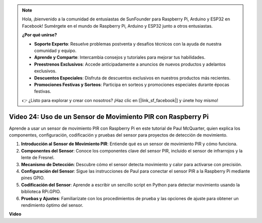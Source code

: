 .. note::

    Hola, ¡bienvenido a la comunidad de entusiastas de SunFounder para Raspberry Pi, Arduino y ESP32 en Facebook! Sumérgete en el mundo de Raspberry Pi, Arduino y ESP32 junto a otros entusiastas.

    **¿Por qué unirse?**

    - **Soporte Experto**: Resuelve problemas postventa y desafíos técnicos con la ayuda de nuestra comunidad y equipo.
    - **Aprende y Comparte**: Intercambia consejos y tutoriales para mejorar tus habilidades.
    - **Preestrenos Exclusivos**: Accede anticipadamente a anuncios de nuevos productos y adelantos exclusivos.
    - **Descuentos Especiales**: Disfruta de descuentos exclusivos en nuestros productos más recientes.
    - **Promociones Festivas y Sorteos**: Participa en sorteos y promociones especiales durante épocas festivas.

    👉 ¿Listo para explorar y crear con nosotros? ¡Haz clic en [|link_sf_facebook|] y únete hoy mismo!


Video 24: Uso de un Sensor de Movimiento PIR con Raspberry Pi
=======================================================================================

Aprende a usar un sensor de movimiento PIR con Raspberry Pi en este tutorial de Paul McQuarter, quien explica los componentes, configuración, codificación y pruebas del sensor para proyectos de detección de movimiento.

1. **Introducción al Sensor de Movimiento PIR**: Entiende qué es un sensor de movimiento PIR y cómo funciona.
2. **Componentes del Sensor**: Conoce los componentes clave del sensor PIR, incluido el sensor de infrarrojos y la lente de Fresnel.
3. **Mecanismo de Detección**: Descubre cómo el sensor detecta movimiento y calor para activarse con precisión.
4. **Configuración del Sensor**: Sigue las instrucciones de Paul para conectar el sensor PIR a la Raspberry Pi mediante pines GPIO.
5. **Codificación del Sensor**: Aprende a escribir un sencillo script en Python para detectar movimiento usando la biblioteca RPi.GPIO.
6. **Pruebas y Ajustes**: Familiarízate con los procedimientos de prueba y las opciones de ajuste para obtener un rendimiento óptimo del sensor.


**Video**

.. raw:: html

    <iframe width="700" height="500" src="https://www.youtube.com/embed/lLc4KM8LZnY?si=xrSuQfQGMoSMI_t3" title="YouTube video player" frameborder="0" allow="accelerometer; autoplay; clipboard-write; encrypted-media; gyroscope; picture-in-picture; web-share" allowfullscreen></iframe>